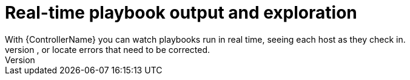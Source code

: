 :_mod-docs-content-type: CONCEPT

[id="con-controller-overview-exploration_{context}"]

:mod-docs-content-type: <CONCEPT>

= Real-time playbook output and exploration
With {ControllerName} you can watch playbooks run in real time, seeing each host as they check in.
You can go back and explore the results for specific tasks and hosts in great detail, search for specific plays or hosts and see just those results, or locate errors that need to be corrected.